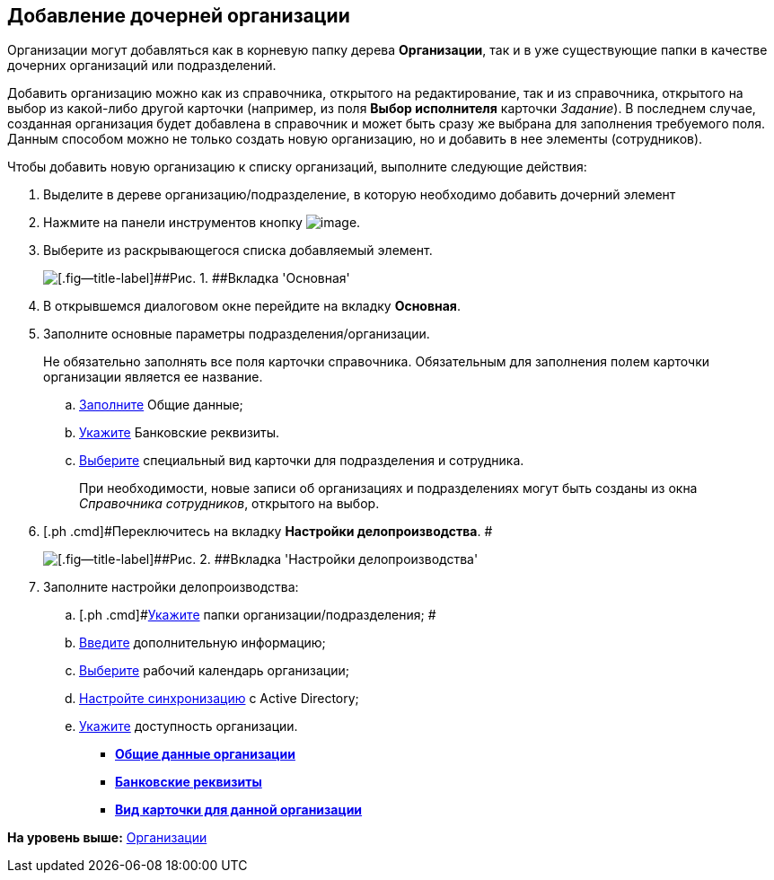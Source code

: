 [[ariaid-title1]]
== Добавление дочерней организации

Организации могут добавляться как в корневую папку дерева *Организации*, так и в уже существующие папки в качестве дочерних организаций или подразделений.

Добавить организацию можно как из справочника, открытого на редактирование, так и из справочника, открытого на выбор из какой-либо другой карточки (например, из поля [.keyword]*Выбор исполнителя* карточки [.dfn .term]_Задание_). В последнем случае, созданная организация будет добавлена в справочник и может быть сразу же выбрана для заполнения требуемого поля. Данным способом можно не только создать новую организацию, но и добавить в нее элементы (сотрудников).

Чтобы добавить новую организацию к списку организаций, выполните следующие действия:

. [.ph .cmd]#Выделите в дереве организацию/подразделение, в которую необходимо добавить дочерний элемент#
. [.ph .cmd]#Нажмите на панели инструментов кнопку image:images/Buttons/staff_add_organization.png[image].#
. [.ph .cmd]#Выберите из раскрывающегося списка добавляемый элемент.#
+
image::images/staff_Organization_main.png[[.fig--title-label]##Рис. 1. ##Вкладка 'Основная']
. [.ph .cmd]#В открывшемся диалоговом окне перейдите на вкладку *Основная*.#
. [.ph .cmd]#Заполните основные параметры подразделения/организации.#
+
Не обязательно заполнять все поля карточки справочника. Обязательным для заполнения полем карточки организации является ее название.
[loweralpha]
.. [.ph .cmd]#xref:staff_Organizaton_settings_main.adoc[Заполните] Общие данные;#
.. [.ph .cmd]#xref:staff_Organizaton_settings_bank.adoc[Укажите] Банковские реквизиты.#
.. [.ph .cmd]#xref:staff_Organizaton_settings_card_kind.adoc[Выберите] специальный вид карточки для подразделения и сотрудника.#
+
При необходимости, новые записи об организациях и подразделениях могут быть созданы из окна _Справочника сотрудников_, открытого на выбор.
. [.ph .cmd]#Переключитесь на вкладку [.keyword]*Настройки делопроизводства*. #
+
image::images/staff_Organization_options.png[[.fig--title-label]##Рис. 2. ##Вкладка 'Настройки делопроизводства']
. [.ph .cmd]#Заполните настройки делопроизводства:#
[loweralpha]
.. [.ph .cmd]#xref:staff_Organization_folders.adoc[Укажите] папки организации/подразделения; #
.. [.ph .cmd]#xref:staff_Set_org_extra_information.adoc[Введите] дополнительную информацию;#
.. [.ph .cmd]#xref:staff_Set_org_calendar.adoc[Выберите] рабочий календарь организации;#
.. [.ph .cmd]#xref:staff_Set_org_active_directory_synch.adoc[Настройте синхронизацию] с Active Directory;#
.. [.ph .cmd]#xref:staff_Set_org_access.adoc[Укажите] доступность организации.#

* *xref:../pages/staff_Organizaton_settings_main.adoc[Общие данные организации]* +
* *xref:../pages/staff_Organizaton_settings_bank.adoc[Банковские реквизиты]* +
* *xref:../pages/staff_Organizaton_settings_card_kind.adoc[Вид карточки для данной организации]* +

*На уровень выше:* xref:../pages/staff_Organization.adoc[Организации]
